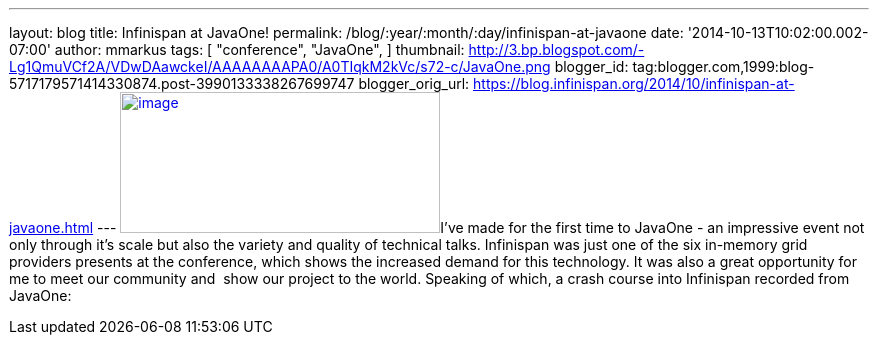 ---
layout: blog
title: Infinispan at JavaOne!
permalink: /blog/:year/:month/:day/infinispan-at-javaone
date: '2014-10-13T10:02:00.002-07:00'
author: mmarkus
tags: [ "conference",
"JavaOne",
]
thumbnail: http://3.bp.blogspot.com/-Lg1QmuVCf2A/VDwDAawckeI/AAAAAAAAPA0/A0TIqkM2kVc/s72-c/JavaOne.png
blogger_id: tag:blogger.com,1999:blog-5717179571414330874.post-3990133338267699747
blogger_orig_url: https://blog.infinispan.org/2014/10/infinispan-at-javaone.html
---
http://3.bp.blogspot.com/-Lg1QmuVCf2A/VDwDAawckeI/AAAAAAAAPA0/A0TIqkM2kVc/s1600/JavaOne.png[image:http://3.bp.blogspot.com/-Lg1QmuVCf2A/VDwDAawckeI/AAAAAAAAPA0/A0TIqkM2kVc/s1600/JavaOne.png[image,width=320,height=141]]I've
made for the first time to JavaOne - an impressive event not only
through it's scale but also the variety and quality of technical talks.
Infinispan was just one of the six in-memory grid providers presents at
the conference, which shows the increased demand for this technology. It
was also a great opportunity for me to meet our community and  show
our project to the world. Speaking of which, a crash course into
Infinispan recorded from JavaOne:



